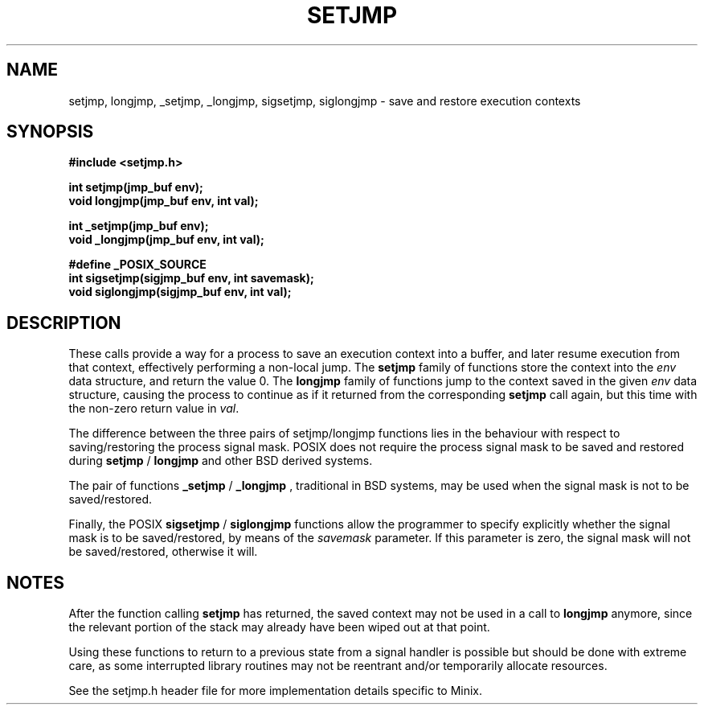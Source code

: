 .TH SETJMP 3	"June 22, 2006"
.UC 4
.SH NAME
setjmp, longjmp, _setjmp, _longjmp, sigsetjmp, siglongjmp \- save and restore execution contexts
.SH SYNOPSIS
.nf
.ft B
#include <setjmp.h>

int setjmp(jmp_buf env);
void longjmp(jmp_buf env, int val);

int _setjmp(jmp_buf env);
void _longjmp(jmp_buf env, int val);

#define _POSIX_SOURCE
int sigsetjmp(sigjmp_buf env, int savemask);
void siglongjmp(sigjmp_buf env, int val);
.SH DESCRIPTION
These calls provide a way for a process to save an execution context into a
buffer, and later resume execution from that context, effectively performing
a non-local jump. The
.B setjmp
family of functions store the context into the \fIenv\fP data structure,
and return the value 0. The
.B longjmp
family of functions jump to the context saved in the given \fIenv\fP data
structure, causing the process to continue as if it returned from the
corresponding
.B setjmp
call again, but this time with the non-zero return value in \fIval\fP.
.PP
The difference between the three pairs of setjmp/longjmp functions lies in the
behaviour with respect to saving/restoring the process signal mask. POSIX does
not require the process signal mask to be saved and restored during
.B setjmp
/
.B longjmp
\. However, the current implementation does this in order to agree with OSF/1
and other BSD derived systems.
.PP
The pair of functions
.B _setjmp
/
.B _longjmp
, traditional in BSD systems, may be used when the signal mask is not to be
saved/restored.
.PP
Finally, the POSIX
.B sigsetjmp
/
.B siglongjmp
functions allow the programmer to specify explicitly whether the signal mask
is to be saved/restored, by means of the \fIsavemask\fP parameter. If this
parameter is zero, the signal mask will not be saved/restored, otherwise it
will.
.SH NOTES
After the function calling
.B setjmp
has returned, the saved context may not be used in a call to
.B longjmp
anymore, since the relevant portion of the stack may already have been wiped
out at that point.
.PP
Using these functions to return to a previous state from a signal handler
is possible but should be done with extreme care, as some interrupted library
routines may not be reentrant and/or temporarily allocate resources. 
.PP
See the setjmp.h header file for more implementation details specific to Minix.

